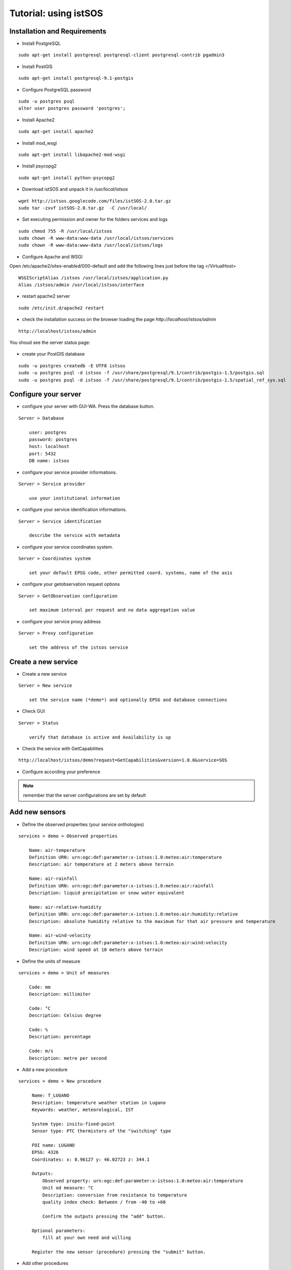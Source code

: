 .. _tutorial:

======================
Tutorial: using istSOS
======================

------------------------------
Installation and Requirements
------------------------------

* Install PostgreSQL

::
    
    sudo apt-get install postgresql postgresql-client postgresql-contrib pgadmin3
    
* Install PostGIS

::
    
    sudo apt-get install postgresql-9.1-postgis
    
    
* Configure PostgreSQL password

::

    sudo -u postgres psql
    alter user postgres password 'postgres';
    
* Install Apache2 

::
    
    sudo apt-get install apache2


* Install mod_wsgi

::
    
    sudo apt-get install libapache2-mod-wsgi

* Install psycopg2

::
    
    sudo apt-get install python-psycopg2



* Download istSOS and unpack it in */usr/local/istsos*

::
    
    wget http://istsos.googlecode.com/files/istSOS-2.0.tar.gz
    sudo tar -zxvf istSOS-2.0.tar.gz  -C /usr/local/
    
* Set executing permission and owner for the folders services and logs

::
    
    sudo chmod 755 -R /usr/local/istsos
    sudo chown -R www-data:www-data /usr/local/istsos/services
    sudo chown -R www-data:www-data /usr/local/istsos/logs



* Configure Apache and WSGI

Open /etc/apache2/sites-enabled/000-default and add the following lines
just before the tag </VirtualHost>

::
    
    WSGIScriptAlias /istsos /usr/local/istsos/application.py
    Alias /istsos/admin /usr/local/istsos/interface


* restart apache2 server

::

    sudo /etc/init.d/apache2 restart     
 


* check the installation success on the browser loading the page *http://localhost/istsos/admin*

::

    http://localhost/istsos/admin     

You shoud see the server status page:

.. figure::  images/interface-server-status-1.png
   :align:   center
   :scale:   100
   

* create your PostGIS database

::

   sudo -u postgres createdb -E UTF8 istsos
   sudo -u postgres psql -d istsos -f /usr/share/postgresql/9.1/contrib/postgis-1.5/postgis.sql
   sudo -u postgres psql -d istsos -f /usr/share/postgresql/9.1/contrib/postgis-1.5/spatial_ref_sys.sql
   


----------------------------
Configure your server
----------------------------
* configure your server with GUI-WA. Press the database button.

.. image::  images/interface-buttons-database.png

::

    Server > Database
    
        user: postgres
        password: postgres
        host: localhost
        port: 5432
        DB name: istsos
        
      
* configure your service provider informations.

.. image::  images/interface-buttons-service-provider.png
  
::

    Server > Service provider
    
        use your institutional information

* configure your service identification informations.

.. image::  images/interface-buttons-service-identification.png

::

    Server > Service identification
    
        describe the service with metadata

* configure your service coordinates system.

.. image::  images/interface-buttons-coordinates.png

::

    Server > Coordinates system
    
        set your default EPSG code, other permitted coord. systems, name of the axis


* configure your getobservation request options

.. image::  images/interface-buttons-getobservation.png

::

    Server > GetObservation configuration
    
        set maximum interval per request and no data aggregation value
 
* configure your service proxy address

.. image::  images/interface-buttons-proxy.png

::

    Server > Proxy configuration
    
        set the address of the istsos service
 


----------------------------
Create a new service
----------------------------
* Create a new service

.. image::  images/interface-buttons-new-service.png

::

    Server > New service
    
        set the service name (*demo*) and optionally EPSG and database connections 
 

* Check GUI

.. image::  images/interface-buttons-status.png

::

    Server > Status
    
        verify that database is active and Availability is up

* Check the service with GetCapabilities

::

    http://localhost/istsos/demo?request=GetCapabilities&version=1.0.0&service=SOS
    
* Configure according your preference

.. note:: remember that the server configurations are set by default

----------------------------
Add new sensors
----------------------------

* Define the observed properties (your service onthologies)

.. image::  images/interface-buttons-observed-properties.png

::
    
    services > demo > Observed properties
    
        Name: air-temperature
        Definition URN: urn:ogc:def:parameter:x-istsos:1.0:meteo:air:temperature
        Description: air temperature at 2 meters above terrain

        Name: air-rainfall
        Definition URN: urn:ogc:def:parameter:x-istsos:1.0:meteo:air:rainfall
        Description: liquid precipitation or snow water equivalent

        Name: air-relative-humidity
        Definition URN: urn:ogc:def:parameter:x-istsos:1.0:meteo:air:humidity:relative
        Description: absolute humidity relative to the maximum for that air pressure and temperature

        Name: air-wind-velocity
        Definition URN: urn:ogc:def:parameter:x-istsos:1.0:meteo:air:wind:velocity
        Description: wind speed at 10 meters above terrain

* Define the units of measure

.. image::  images/interface-buttons-uoms.png

::
    
    services > demo > Unit of measures
    
        Code: mm
        Description: millimiter
        
        Code: °C
        Description: Celsius degree
        
        Code: %
        Description: percentage
        
        Code: m/s
        Description: metre per second
        
* Add a new procedure

.. image::  images/interface-buttons-new-procedure.png

::

   services > demo > New procedure
    
        Name: T_LUGANO
        Description: temperature weather station in Lugano
        Keywords: weather, meteorological, IST
        
        System type: insitu-fixed-point
        Sensor type: PTC thermistors of the "switching" type
        
        FOI name: LUGANO
        EPSG: 4326
        Coordinates: x: 8.96127 y: 46.02723 z: 344.1
        
        Outputs:
            Observed property: urn:ogc:def:parameter:x-istsos:1.0:meteo:air:temperature
            Unit od measure: °C
            Description: conversion from resistance to temperature
            quality index check: Between / from -40 to +60
            
            Confirm the outputs pressing the "add" button.
        
        Optional parameters:
            fill at your own need and willing
            
        Register the new sensor (procedure) pressing the "submit" button.
  
* Add other procedures

.. image::  images/interface-buttons-new-procedure.png

.. note:: look at the tool for "copy configuration from existing procedure"

.. image::  images/interface-copy-config-tool.png

::

   services > demo > New procedure
    
        Name: P_LUGANO
        Description: rainfall weather station in Lugano
        Keywords: weather, meteorological, IST
        
        System type: insitu-fixed-point
        Sensor type: tipping bucket rain gauge
        
        FOI name: LUGANO
        EPSG: 4326
        Coordinates: x: 8.96127 y: 46.02723 z: 344.1
        
        Outputs:
            Observed property: urn:ogc:def:parameter:x-istsos:1.0:meteo:air:rainfall
            Unit od measure: mm
            Description: -
            quality index check: Between / from 0 to +500
        
        Optional parameters:
            fill at your own need and willing

::

   services > demo > New procedure
    
        Name: LOCARNO
        Description: temperature and rainfall weather station in Locarno
        Keywords: weather, meteorological, IST
        
        System type: insitu-fixed-point
        Sensor type: Davis weather station
        
        FOI name: LOCARNO
        EPSG: 4326
        Coordinates: x: 8.79212 y: 46.15515 z: 197.8
        
        Outputs:
            Observed property: urn:ogc:def:parameter:x-istsos:1.0:meteo:air:rainfall
            Unit od measure: mm
            Description: -
            quality index check: Between / from 0 to +500
        
            Observed property: urn:ogc:def:parameter:x-istsos:1.0:meteo:air:temperature
            Unit od measure: °C
            Description: conversion from resistance to temperature
            quality index check: Between / from -40 to +60
        
        Optional parameters:
            fill at your own need and willing

::

    services > demo > New procedure
    
        Name: BELLINZONA
        Description: weather station in Bellinzona
        Keywords: weather, meteorological, IST
        
        System type: insitu-fixed-point
        Sensor type: Davis weather station
        
        FOI name: BELLINZONA
        EPSG: 4326
        Coordinates: x: 9.01976 y: 46.20322 z: 226.3
        
        Outputs:
            Observed property: urn:ogc:def:parameter:x-istsos:1.0:meteo:air:rainfall
            Unit od measure: mm
            Description: -
            quality index check: from 0 to +500
        
            Observed property: urn:ogc:def:parameter:x-istsos:1.0:meteo:air:temperature
            Unit od measure: °C
            Description: conversion from resistance to temperature
            quality index check: Between / from -40 to +60
            
            Observed property: urn:ogc:def:parameter:x-istsos:1.0:meteo:air:humidity:relative
            Unit od measure: %
            Description: -
            quality index check: Between / from 0 to 100
        
            Observed property: urn:ogc:def:parameter:x-istsos:1.0:meteo:air:wind:velocity
            Unit od measure: m/s
            Description: -
            quality index check: Between / from 0 to 200
        
        Optional parameters:
            fill at your own need and willing  

* Check your Sensors

::

    services > demo > Procedures
    
    it provides you a table with sensors and relative offerings and observedProperties

----------------------------
Create Offerings
----------------------------
* Create a new offering

::

    services > demo > Offering editor
        
        Name: workshop
        Description: demo dataset for GRASS meeting
        Expiration: 2013-02-28T00:00:00+01:00
        Validity: Enabled
    
    Offering-procedure memberships: add all of the procedures
    
* Check your Sensors

::

    services > demo > Procedures
    
    it provides you a table with sensors and relative offerings and observedProperties

----------------------------
Load/insert observations
----------------------------

* Prepare data

    Fot this part of the tutorial you should use ASCII files with sensor data formatted according to *istSOS-ASCII-format*. This format is a CSV with an header as first line containing the URI names of the observed properties, the following lines contains the data.

:: 

    urn:ogc:def:parameter:x-istsos:1.0:time:iso8601,urn:ogc:def:parameter:x-istsos:1.0:meteo:air:temperature
    2013-01-01T00:10:00.000000+0100,0.446000
    2013-01-01T00:20:00.000000+0100,0.862000
    2013-01-01T00:30:00.000000+0100,0.932000
    2013-01-01T00:40:00.000000+0100,0.384000

Download sensor datasets:

-  :download:`BELLINZONA.DAT <tutorial/dataset/BELLINZONA.DAT>`
-  :download:`LOCARNO.DAT <tutorial/dataset/LOCARNO.DAT>`
-  :download:`P_LUGANO.DAT <tutorial/dataset/P_LUGANO.DAT>`
-  :download:`T_LUGANO.DAT <tutorial/dataset/T_LUGANO.DAT>`

* Load using cmdimportcsv.py script

::

    cd /usr/local/istsos
    python cmdimportcsv.py --h
    python cmdimportcsv.py -s demo -u http://localhost/istsos -p T_LUGANO -w /home/user/Download
    python cmdimportcsv.py -s demo -u http://localhost/istsos -p P_LUGANO -w /home/user/Download
    python cmdimportcsv.py -s demo -u http://localhost/istsos -p LOCARNO -w /home/user/Download
    python cmdimportcsv.py -s demo -u http://localhost/istsos -p BELLINZONA -w /home/user/Download

* Check on the GUI

::

    Data viewer > Data Editor
    
    it provides you with interface for viewing data


----------------------------
Advance users
----------------------------

* Let's use the XML `examples <examples.html>`_

* Let's edit the data using the calculator


